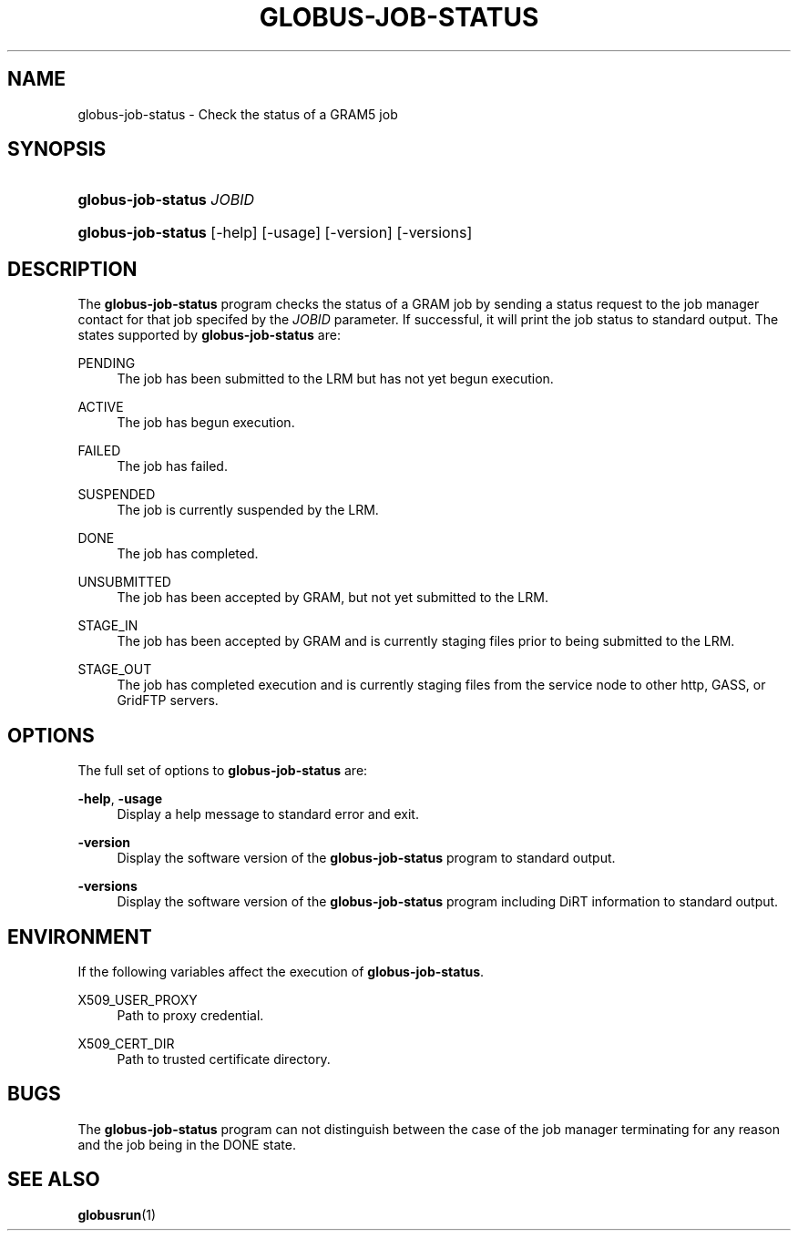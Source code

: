 '\" t
.\"     Title: globus-job-status
.\"    Author: [FIXME: author] [see http://docbook.sf.net/el/author]
.\" Generator: DocBook XSL Stylesheets v1.75.2 <http://docbook.sf.net/>
.\"      Date: 03/18/2010
.\"    Manual: GRAM5 Commands
.\"    Source: University of Chicago
.\"  Language: English
.\"
.TH "GLOBUS\-JOB\-STATUS" "1" "03/18/2010" "University of Chicago" "GRAM5 Commands"
.\" -----------------------------------------------------------------
.\" * set default formatting
.\" -----------------------------------------------------------------
.\" disable hyphenation
.nh
.\" disable justification (adjust text to left margin only)
.ad l
.\" -----------------------------------------------------------------
.\" * MAIN CONTENT STARTS HERE *
.\" -----------------------------------------------------------------
.SH "NAME"
globus-job-status \- Check the status of a GRAM5 job
.SH "SYNOPSIS"
.HP \w'\fBglobus\-job\-status\fR\ 'u
\fBglobus\-job\-status\fR \fIJOBID\fR
.HP \w'\fBglobus\-job\-status\fR\ 'u
\fBglobus\-job\-status\fR [\-help] [\-usage] [\-version] [\-versions]
.SH "DESCRIPTION"
.PP
The
\fBglobus\-job\-status\fR
program checks the status of a GRAM job by sending a status request to the job manager contact for that job specifed by the
\fIJOBID\fR
parameter\&. If successful, it will print the job status to standard output\&. The states supported by
\fBglobus\-job\-status\fR
are:
.PP
PENDING
.RS 4
The job has been submitted to the LRM but has not yet begun execution\&.
.RE
.PP
ACTIVE
.RS 4
The job has begun execution\&.
.RE
.PP
FAILED
.RS 4
The job has failed\&.
.RE
.PP
SUSPENDED
.RS 4
The job is currently suspended by the LRM\&.
.RE
.PP
DONE
.RS 4
The job has completed\&.
.RE
.PP
UNSUBMITTED
.RS 4
The job has been accepted by GRAM, but not yet submitted to the LRM\&.
.RE
.PP
STAGE_IN
.RS 4
The job has been accepted by GRAM and is currently staging files prior to being submitted to the LRM\&.
.RE
.PP
STAGE_OUT
.RS 4
The job has completed execution and is currently staging files from the service node to other http, GASS, or GridFTP servers\&.
.RE
.SH "OPTIONS"
.PP
The full set of options to
\fBglobus\-job\-status\fR
are:
.PP
\fB\-help\fR, \fB\-usage\fR
.RS 4
Display a help message to standard error and exit\&.
.RE
.PP
\fB\-version\fR
.RS 4
Display the software version of the
\fBglobus\-job\-status\fR
program to standard output\&.
.RE
.PP
\fB\-versions\fR
.RS 4
Display the software version of the
\fBglobus\-job\-status\fR
program including DiRT information to standard output\&.
.RE
.SH "ENVIRONMENT"
.PP
If the following variables affect the execution of
\fBglobus\-job\-status\fR\&.
.PP
X509_USER_PROXY
.RS 4
Path to proxy credential\&.
.RE
.PP
X509_CERT_DIR
.RS 4
Path to trusted certificate directory\&.
.RE
.SH "BUGS"
.PP
The
\fBglobus\-job\-status\fR
program can not distinguish between the case of the job manager terminating for any reason and the job being in the
DONE
state\&.
.SH "SEE ALSO"
.PP

\fBglobusrun\fR(1)
